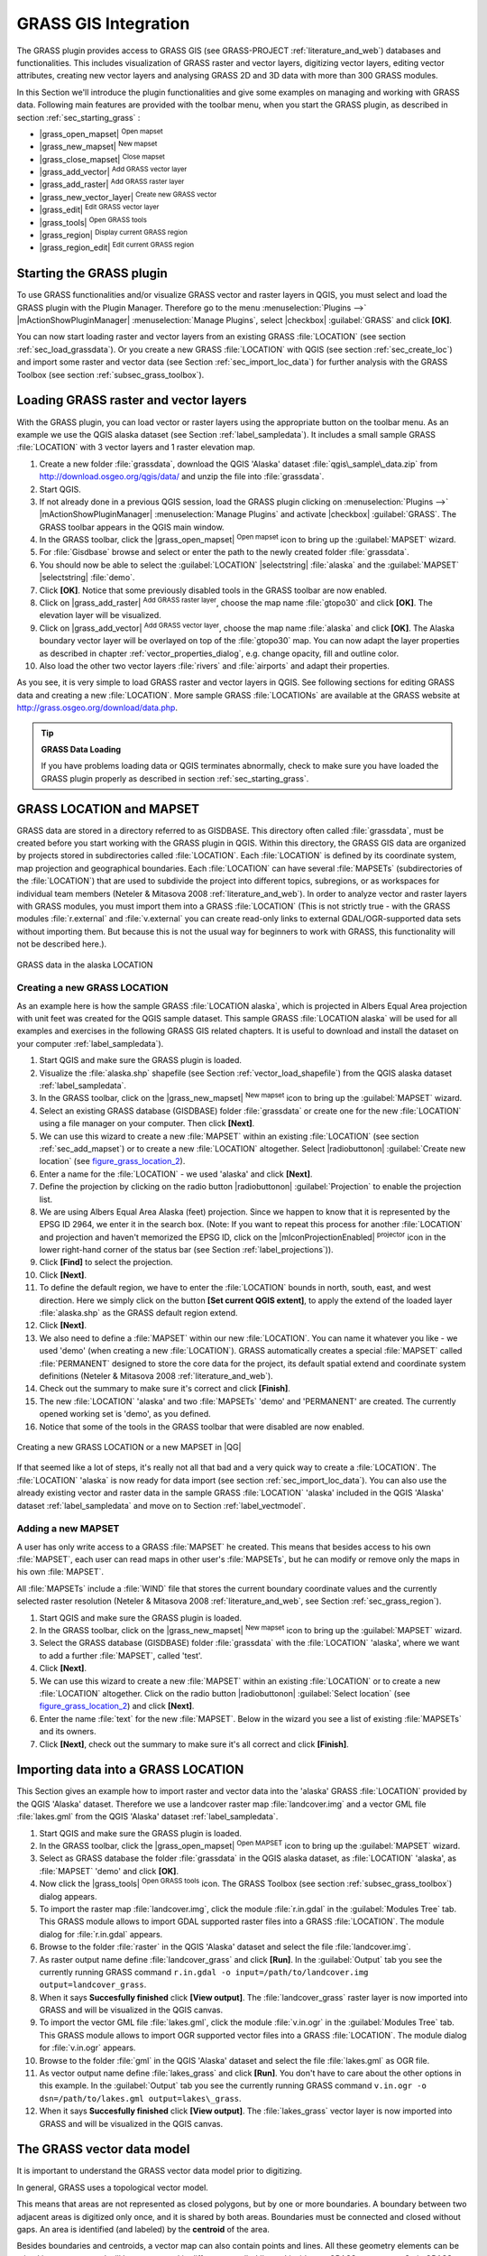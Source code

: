 .. comment out this Section (by putting '|updatedisclaimer|' on top) if file is not uptodate with release

.. index:: GRASS

.. _sec_grass:

*********************
GRASS GIS Integration
*********************

The GRASS plugin provides access to GRASS GIS (see GRASS-PROJECT
:ref:`literature_and_web`) databases and functionalities. This includes
visualization of GRASS raster and vector layers, digitizing vector layers,
editing vector attributes, creating new vector layers and analysing GRASS 2D and
3D data with more than 300 GRASS modules.

In this Section we'll introduce the plugin functionalities and give some examples
on managing and working with GRASS data. Following main features are provided
with the toolbar menu, when you start the GRASS plugin, as described in section
:ref:`sec_starting_grass` :

* |grass_open_mapset| :sup:`Open mapset`
* |grass_new_mapset| :sup:`New mapset`
* |grass_close_mapset| :sup:`Close mapset`
* |grass_add_vector| :sup:`Add GRASS vector layer`
* |grass_add_raster| :sup:`Add GRASS raster layer`
* |grass_new_vector_layer| :sup:`Create new GRASS vector`
* |grass_edit| :sup:`Edit GRASS vector layer`
* |grass_tools| :sup:`Open GRASS tools`
* |grass_region| :sup:`Display current GRASS region`
* |grass_region_edit| :sup:`Edit current GRASS region`

.. *  |grass_shell| :sup:`Open GRASS Shell`


.. index::
   single:GRASS;Start Plugin

.. _sec_starting_grass:

Starting the GRASS plugin
=========================

To use GRASS functionalities and/or visualize GRASS vector and raster layers in
QGIS, you must select and load the GRASS plugin with the Plugin Manager.
Therefore go to the menu :menuselection:`Plugins -->` |mActionShowPluginManager|
:menuselection:`Manage Plugins`, select |checkbox| :guilabel:`GRASS` and click
**[OK]**.

You can now start loading raster and vector layers from an existing GRASS
:file:`LOCATION` (see section :ref:`sec_load_grassdata`). Or you create a new
GRASS :file:`LOCATION` with QGIS (see section :ref:`sec_create_loc`) and import
some raster and vector data (see Section :ref:`sec_import_loc_data`) for further
analysis with the GRASS Toolbox (see section :ref:`subsec_grass_toolbox`).

.. _sec_load_grassdata:

Loading GRASS raster and vector layers
======================================

.. index::
   single:GRASS;loading data

With the GRASS plugin, you can load vector or raster layers using the appropriate
button on the toolbar menu. As an example we use the QGIS alaska dataset (see
Section :ref:`label_sampledata`). It includes a small sample GRASS :file:`LOCATION`
with 3 vector layers and 1 raster elevation map.

#. Create a new folder :file:`grassdata`, download the QGIS 'Alaska' dataset
   :file:`qgis\_sample\_data.zip` from http://download.osgeo.org/qgis/data/
   and unzip the file into :file:`grassdata`.
#. Start QGIS.
#. If not already done in a previous QGIS session, load the GRASS plugin
   clicking on :menuselection:`Plugins -->` |mActionShowPluginManager|
   :menuselection:`Manage Plugins` and activate |checkbox| :guilabel:`GRASS`.
   The GRASS toolbar appears in the QGIS main window.
#. In the GRASS toolbar, click the |grass_open_mapset| :sup:`Open mapset` icon
   to bring up the :guilabel:`MAPSET` wizard.
#. For :file:`Gisdbase` browse and select or enter the path to the newly created
   folder :file:`grassdata`.
#. You should now be able to select the :guilabel:`LOCATION` |selectstring|
   :file:`alaska` and the :guilabel:`MAPSET` |selectstring| :file:`demo`.
#. Click **[OK]**. Notice that some previously disabled tools in the
   GRASS toolbar are now enabled.
#. Click on |grass_add_raster| :sup:`Add GRASS raster layer`, choose the map name
   :file:`gtopo30` and click **[OK]**. The elevation layer will be visualized.
#. Click on |grass_add_vector| :sup:`Add GRASS vector layer`, choose the map name
   :file:`alaska` and click **[OK]**. The Alaska boundary vector layer will be
   overlayed on top of the :file:`gtopo30` map. You can now adapt the layer
   properties as described in chapter :ref:`vector_properties_dialog`, e.g.
   change opacity, fill and outline color.
#. Also load the other two vector layers :file:`rivers` and :file:`airports` and
   adapt their properties.

As you see, it is very simple to load GRASS raster and vector layers in QGIS.
See following sections for editing GRASS data and creating a new :file:`LOCATION`.
More sample GRASS :file:`LOCATIONs` are available at the GRASS website at
http://grass.osgeo.org/download/data.php.

.. tip:: **GRASS Data Loading**

   If you have problems loading data or QGIS terminates abnormally, check to make
   sure you have loaded the GRASS plugin properly as described in section
   :ref:`sec_starting_grass`.

.. _sec_about_loc:

GRASS LOCATION and MAPSET
=========================

GRASS data are stored in a directory referred to as GISDBASE. This directory often
called :file:`grassdata`, must be created before you start working with the GRASS
plugin in QGIS. Within this directory, the GRASS GIS data are organized by projects
stored in subdirectories called :file:`LOCATION`. Each :file:`LOCATION` is defined
by its coordinate system, map projection and geographical boundaries. Each
:file:`LOCATION` can have several :file:`MAPSETs` (subdirectories of the
:file:`LOCATION`) that are used to subdivide the project into different topics,
subregions, or as workspaces for individual team members (Neteler & Mitasova
2008 :ref:`literature_and_web`). In order to analyze vector and raster layers
with GRASS modules, you must import them into a GRASS :file:`LOCATION` (This is
not strictly true - with the GRASS modules :file:`r.external` and :file:`v.external`
you can create read-only links to external GDAL/OGR-supported data sets without
importing them. But because this is not the usual way for beginners to work with
GRASS, this functionality will not be described here.).

.. _figure_grass_location_1:

.. only:: html

   **Figure GRASS location 1:**

.. figure:: /static/user_manual/grass_integration/grass_location.png
   :align: center
   :width: 30em

   GRASS data in the alaska LOCATION


.. _sec_create_loc:

Creating a new GRASS LOCATION
-----------------------------

As an example here is how the sample GRASS :file:`LOCATION alaska`, which is
projected in Albers Equal Area projection with unit feet was created for the
QGIS sample dataset. This sample GRASS :file:`LOCATION alaska` will be used for
all examples and exercises in the following GRASS GIS related chapters. It is
useful to download and install the dataset on your computer :ref:`label_sampledata`).

#. Start QGIS and make sure the GRASS plugin is loaded.
#. Visualize the :file:`alaska.shp` shapefile (see Section
   :ref:`vector_load_shapefile`) from the QGIS alaska dataset :ref:`label_sampledata`.
#. In the GRASS toolbar, click on the |grass_new_mapset| :sup:`New mapset` icon
   to bring up the :guilabel:`MAPSET` wizard.
#. Select an existing GRASS database (GISDBASE) folder :file:`grassdata` or create
   one for the new :file:`LOCATION` using a file manager on your computer. Then
   click **[Next]**.
#. We can use this wizard to create a new :file:`MAPSET` within an existing
   :file:`LOCATION` (see section :ref:`sec_add_mapset`) or to create a new
   :file:`LOCATION` altogether. Select |radiobuttonon| :guilabel:`Create new
   location` (see figure_grass_location_2_).
#. Enter a name for the :file:`LOCATION` - we used 'alaska' and click **[Next]**.
#. Define the projection by clicking on the radio button |radiobuttonon|
   :guilabel:`Projection` to enable the projection list.
#. We are using Albers Equal Area Alaska (feet) projection. Since we happen to
   know that it is represented by the EPSG ID 2964, we enter it in the search box.
   (Note: If you want to repeat this process for another :file:`LOCATION` and
   projection and haven't memorized the EPSG ID, click on the |mIconProjectionEnabled|
   :sup:`projector` icon in the lower right-hand corner of the status bar (see
   Section :ref:`label_projections`)).
#. Click **[Find]** to select the projection.
#. Click **[Next]**.
#. To define the default region, we have to enter the :file:`LOCATION` bounds in
   north, south, east, and west direction. Here we simply click on the button
   **[Set current QGIS extent]**, to apply the extend of the loaded layer
   :file:`alaska.shp` as the GRASS default region extend.
#. Click **[Next]**.
#. We also need to define a :file:`MAPSET` within our new :file:`LOCATION`. You
   can name it whatever you like - we used 'demo' (when creating a new
   :file:`LOCATION`). GRASS automatically creates a special :file:`MAPSET` called
   :file:`PERMANENT` designed to store the core data for the project, its default
   spatial extend and coordinate system definitions (Neteler & Mitasova 2008
   :ref:`literature_and_web`).
#. Check out the summary to make sure it's correct and click **[Finish]**.
#. The new :file:`LOCATION` 'alaska' and two :file:`MAPSETs` 'demo' and 'PERMANENT'
   are created. The currently opened working set is 'demo', as you defined.
#. Notice that some of the tools in the GRASS toolbar that were disabled are now
   enabled.


.. _figure_grass_location_2:

.. only:: html

   **Figure GRASS location 2:**

.. figure:: /static/user_manual/grass_integration/create_grass_location.png
   :align: center
   :width: 20em

   Creating a new GRASS LOCATION or a new MAPSET in |QG|

If that seemed like a lot of steps, it's really not all that bad and a very quick
way to create a :file:`LOCATION`. The :file:`LOCATION` 'alaska` is now ready for
data import (see section :ref:`sec_import_loc_data`). You can also use the already
existing vector and raster data in the sample GRASS :file:`LOCATION` 'alaska'
included in the QGIS 'Alaska' dataset :ref:`label_sampledata` and move on to
Section :ref:`label_vectmodel`.

.. _sec_add_mapset:

Adding a new MAPSET
-------------------

A user has only write access to a GRASS :file:`MAPSET` he created. This means that
besides access to his own :file:`MAPSET`, each user can read maps in other user's
:file:`MAPSETs`, but he can modify or remove only the maps in his own :file:`MAPSET`.

All :file:`MAPSETs` include a :file:`WIND` file that stores the current boundary
coordinate values and the currently selected raster resolution (Neteler & Mitasova
2008 :ref:`literature_and_web`, see Section :ref:`sec_grass_region`).

#. Start QGIS and make sure the GRASS plugin is loaded.
#. In the GRASS toolbar, click on the |grass_new_mapset| :sup:`New mapset` icon
   to bring up the :guilabel:`MAPSET` wizard.
#. Select the GRASS database (GISDBASE) folder :file:`grassdata` with the
   :file:`LOCATION` 'alaska', where we want to add a further :file:`MAPSET`,
   called 'test'.
#. Click **[Next]**.
#. We can use this wizard to create a new :file:`MAPSET` within an existing
   :file:`LOCATION` or to create a new :file:`LOCATION` altogether. Click on the
   radio button |radiobuttonon| :guilabel:`Select location`
   (see figure_grass_location_2_) and click **[Next]**.
#. Enter the name :file:`text` for the new :file:`MAPSET`. Below in the wizard you
   see a list of existing :file:`MAPSETs` and its owners.
#. Click **[Next]**, check out the summary to make sure it's all correct and
   click **[Finish]**.

.. _sec_import_loc_data:

Importing data into a GRASS LOCATION
====================================

This Section gives an example how to import raster and vector data into the
'alaska' GRASS :file:`LOCATION` provided by the QGIS 'Alaska' dataset.
Therefore we use a landcover raster map :file:`landcover.img` and a vector GML
file :file:`lakes.gml` from the QGIS 'Alaska' dataset :ref:`label_sampledata`.

#. Start QGIS and make sure the GRASS plugin is loaded.
#. In the GRASS toolbar, click the |grass_open_mapset| :sup:`Open MAPSET` icon
   to bring up the :guilabel:`MAPSET` wizard.
#. Select as GRASS database the folder :file:`grassdata` in the QGIS
   alaska dataset, as :file:`LOCATION` 'alaska', as :file:`MAPSET` 'demo' and
   click **[OK]**.
#. Now click the |grass_tools| :sup:`Open GRASS tools` icon. The
   GRASS Toolbox (see section :ref:`subsec_grass_toolbox`) dialog appears.
#. To import the raster map :file:`landcover.img`, click the module
   :file:`r.in.gdal` in the :guilabel:`Modules Tree` tab. This GRASS module
   allows to import GDAL supported raster files into a GRASS
   :file:`LOCATION`. The module dialog for :file:`r.in.gdal` appears.
#. Browse to the folder :file:`raster` in the QGIS 'Alaska' dataset
   and select the file :file:`landcover.img`.
#. As raster output name define :file:`landcover_grass` and click
   **[Run]**. In the :guilabel:`Output` tab you see the currently running GRASS
   command ``r.in.gdal -o input=/path/to/landcover.img
   output=landcover_grass``.
#. When it says **Succesfully finished** click **[View output]**.
   The :file:`landcover_grass` raster layer is now imported into GRASS and
   will be visualized in the QGIS canvas.
#. To import the vector GML file :file:`lakes.gml`, click the module
   :file:`v.in.ogr` in the :guilabel:`Modules Tree` tab. This GRASS module allows
   to import OGR supported vector files into a GRASS :file:`LOCATION`. The
   module dialog for :file:`v.in.ogr` appears.
#. Browse to the folder :file:`gml` in the QGIS 'Alaska' dataset and select the
   file :file:`lakes.gml` as OGR file.
#. As vector output name define :file:`lakes_grass` and click **[Run]**. You
   don't have to care about the other options in this example. In the
   :guilabel:`Output` tab you see the currently running GRASS command
   ``v.in.ogr -o dsn=/path/to/lakes.gml output=lakes\_grass``.
#. When it says **Succesfully finished** click **[View output]**. The
   :file:`lakes_grass` vector layer is now imported into GRASS and will be
   visualized in the QGIS canvas.

.. _label_vectmodel:

The GRASS vector data model
===========================

.. index::
   single:GRASS;vector data model

It is important to understand the GRASS vector data model prior to digitizing.

.. index::
   single:GRASS;digitizing

In general, GRASS uses a topological vector model.

.. index::
   single:GRASS;topology

This means that areas are not represented as closed polygons, but by one or more
boundaries. A boundary between two adjacent areas is digitized only once, and it
is shared by both areas. Boundaries must be connected and closed without gaps.
An area is identified (and labeled) by the **centroid** of the area.

Besides boundaries and centroids, a vector map can also contain points and lines.
All these geometry elements can be mixed in one vector and will be represented
in different so called 'layers' inside one GRASS vector map. So in GRASS a layer
is not a vector or raster map but a level inside a vector layer. This is important
to distinguish carefully (Although it is possible to mix geometry elements, it
is unusual and even in GRASS only used in special cases such as vector network
analysis. Normally you should prefere to store different geometry elements in
different layers.).

It is possible to store several 'layers' in one vector dataset. For example,
fields, forests and lakes can be stored in one vector. Adjacent forest and lake
can share the same boundary, but they have separate attribute tables. It is also
possible to attach attributes to boundaries. For example, the boundary between
lake and forest is a road, so it can have a different attribute table.

The 'layer' of the feature is defined by 'layer' inside GRASS. 'Layer' is the
number which defines if there are more than one layer inside the dataset, e.g.
if the geometry is forest or lake. For now, it can be only a number, in the future
GRASS will also support names as fields in the user interface.

Attributes can be stored inside the GRASS :file:`LOCATION` as DBase or SQLITE3 or
in external database tables, for example PostgreSQL, MySQL, Oracle, etc.

.. index::
   single:GRASS;attribute storage

Attributes in database tables are linked to geometry elements using a 'category'
value.

.. index::
   single:GRASS;attribute linkage

'Category' (key, ID) is an integer attached to geometry primitives, and it is
used as the link to one key column in the database table.

.. tip:: **Learning the GRASS Vector Model**

   The best way to learn the GRASS vector model and its capabilities is to
   download one of the many GRASS tutorials where the vector model is described
   more deeply. See http://grass.osgeo.org/gdp/manuals.php for more information,
   books and tutorials in several languages.

.. index::
      see:GRASS;Creating new vectors;editing;creating a new layer

.. _creating_new_grass_vectors:

Creating a new GRASS vector layer
=================================

To create a new GRASS vector layer with the GRASS plugin click the
|grass_new_vector_layer| :sup:`Create new GRASS vector` toolbar icon.
Enter a name in the text box and you can start digitizing point, line or polygon
geometries, following the procedure described in Section :ref:`grass_digitizing`.

In GRASS it is possible to organize all sort of geometry types (point, line and
area) in one layer, because GRASS uses a topological vector model, so you don't
need to select the geometry type when creating a new GRASS vector. This is
different from Shapefile creation with QGIS, because Shapefiles use the Simple
Feature vector model (see Section :ref:`sec_create_shape`).

.. tip:: **Creating an attribute table for a new GRASS vector layer**

   If you want to assign attributes to your digitized geometry features, make
   sure to create an attribute table with columns before you start digitizing
   (see figure_grass_digitizing_5_).

.. _grass_digitizing:

Digitizing and editing a GRASS vector layer
===========================================

.. index::
   single:GRASS;digitizing tools

The digitizing tools for GRASS vector layers are accessed using the
|grass_edit| :sup:`Edit GRASS vector layer` icon on the toolbar. Make sure you
have loaded a GRASS vector and it is the selected layer in the legend before
clicking on the edit tool. Figure figure_grass_digitizing_2_ shows the GRASS
edit dialog that is displayed when you click on the edit tool. The tools and
settings are discussed in the following sections.

.. tip:: **Digitizing polygons in GRASS**

   If you want to create a polygon in GRASS, you first digitize the boundary of
   the polygon, setting the mode to 'No category'. Then you add a centroid
   (label point) into the closed boundary, setting the mode to 'Next not used'.
   The reason is, that a topological vector model links attribute information of
   a polygon always to the centroid and not to the boundary.

.. _label_grasstoolbar:

**Toolbar**

In figure_grass_digitizing_1_ you see the GRASS digitizing toolbar icons provided
by the GRASS plugin. Table table_grass_digitizing_1_ explains the available
functionalities.

.. _figure_grass_digitizing_1:

.. only:: html

   **Figure GRASS digitizing 1:**

.. figure:: /static/user_manual/grass_integration/grass_digitizing_toolbar.png
   :align: center
   :width: 20em

   GRASS Digitizing Toolbar

.. _table_grass_digitizing_1:

+------------------------+-----------------+---------------------------------------------------------------------------------------------------+
| Icon                   | Tool            | Purpose                                                                                           |
+========================+=================+===================================================================================================+
| |grass_new_point|      | New Point       | Digitize new point                                                                                |
+------------------------+-----------------+---------------------------------------------------------------------------------------------------+
| |grass_new_line|       | New Line        | Digitize new line                                                                                 |
+------------------------+-----------------+---------------------------------------------------------------------------------------------------+
| |grass_new_boundary|   | New Boundary    | Digitize new boundary (finish by selecting new tool)                                              |
+------------------------+-----------------+---------------------------------------------------------------------------------------------------+
| |grass_new_centroid|   | New Centroid    | Digitize new centroid (label existing area)                                                       |
+------------------------+-----------------+---------------------------------------------------------------------------------------------------+
| |grass_move_vertex|    | Move vertex     | Move one vertex of existing line or boundary and identify new position                            |
+------------------------+-----------------+---------------------------------------------------------------------------------------------------+
| |grass_add_vertex|     | Add vertex      | Add a new vertex to existing line                                                                 |
+------------------------+-----------------+---------------------------------------------------------------------------------------------------+
| |grass_delete_vertex|  | Delete vertex   | Delete vertex from existing line (confirm selected vertex by another click)                       |
+------------------------+-----------------+---------------------------------------------------------------------------------------------------+
| |grass_move_line|      | Move element    | Move selected boundary, line, point or centroid and click on new position                         |
+------------------------+-----------------+---------------------------------------------------------------------------------------------------+
| |grass_split_line|     | Split line      | Split an existing line to 2 parts                                                                 |
+------------------------+-----------------+---------------------------------------------------------------------------------------------------+
| |grass_delete_line|    | Delete element  | Delete existing boundary, line, point or centroid (confirm selected element by another click)     |
+------------------------+-----------------+---------------------------------------------------------------------------------------------------+
| |grass_edit_attributes|| Edit attributes | Edit attributes of selected element (note that one element can represent more features, see above)|
+------------------------+-----------------+---------------------------------------------------------------------------------------------------+
| |grass_close_edit|     | Close           | Close session and save current status (rebuilds topology afterwards)                              |
+------------------------+-----------------+---------------------------------------------------------------------------------------------------+

Table GRASS Digitizing 1: GRASS Digitizing Tools


**Category Tab**

.. index::
   single:GRASS;category settings

The :guilabel:`Category` tab allows you to define the way in which the category
values will be assigned to a new geometry element.

.. _figure_grass_digitizing_2:

.. only:: html

   **Figure GRASS digitizing 2:**

.. figure:: /static/user_manual/grass_integration/grass_digitizing_category.png
   :align: center
   :width: 20em

   GRASS Digitizing Category Tab

* **Mode**: what category value shall be applied to new geometry elements.

  -  Next not used - apply next not yet used category value to geometry element.
  -  Manual entry - manually define the category value for the geometry element
     in the 'Category'-entry field.
  -  No category - Do not apply a category value to the geometry element. This is
     e.g. used for area boundaries, because the category values are connected via
     the centroid.

* **Category** - A number (ID) is attached to each digitized geometry element.
  It is used to connect each geometry element with its attributes.
* **Field (layer)** - Each geometry element can be connected with several
  attribute tables using different GRASS geometry layers. Default layer number
  is 1.

.. tip:: **Creating an additional GRASS 'layer' with QGIS**

   If you would like to add more layers to your dataset, just add a new number
   in the 'Field (layer)' entry box and press return. In the Table tab you can
   create your new table connected to your new layer.

.. _label_settingtab:

**Settings Tab**

.. index::
   single:GRASS;snapping tolerance

The :guilabel:`Settings` tab allows you to set the snapping in screen pixels.
The threshold defines at what distance new points or line ends are snapped to
existing nodes. This helps to prevent gaps or dangles between boundaries. The
default is set to 10 pixels.

.. _figure_grass_digitizing_3:

.. only:: html

   **Figure GRASS digitizing 3:**

.. figure:: /static/user_manual/grass_integration/grass_digitizing_settings.png
   :align: center
   :width: 20em

   GRASS Digitizing Settings Tab

**Symbology Tab**

.. index::
   single:GRASS;symbology settings

The :guilabel:`Symbology` tab allows you to view and set symbology and color
settings for various geometry types and their topological status (e.g. closed
/ opened boundary).

.. _figure_grass_digitizing_4:

.. only:: html

   **Figure GRASS digitizing 4:**

.. figure:: /static/user_manual/grass_integration/grass_digitizing_symbology.png
   :align: center
   :width: 20em

   GRASS Digitizing Symbolog Tab


**Table Tab**

.. index::
   single:GRASS;table editing

The :guilabel:`Table` tab provides information about the database table for a
given 'layer'. Here you can add new columns to an existing attribute table, or
create a new database table for a new GRASS vector layer (see Section
:ref:`creating_new_grass_vectors`).

.. _figure_grass_digitizing_5:

.. only:: html

   **Figure GRASS digitizing 5:**

.. figure:: /static/user_manual/grass_integration/grass_digitizing_table.png
   :align: center
   :width: 20em

   GRASS Digitizing Table Tab

.. tip:: **GRASS Edit Permissions**

   You must be the owner of the GRASS :file:`MAPSET` you want to edit. It is
   impossible to edit data layers in a :file:`MAPSET` that is not yours, even
   if you have write permissions.


.. _sec_grass_region:

The GRASS region tool
=====================
.. index::
   single:GRASS;region

The region definition (setting a spatial working window) in GRASS is important
for working with raster layers. Vector analysis is by default not limited to any
defined region definitions. But all newly-created rasters will have the spatial
extension and resolution of the currently defined GRASS region, regardless of
their original extension and resolution. The current GRASS region is stored in
the :file:`$LOCATION/$MAPSET/WIND` file, and it defines north, south, east and
west bounds, number of columns and rows, horizontal and vertical spatial resolution.

It is possible to switch on/off the visualization of the GRASS region in the QGIS
canvas using the |grass_region| :sup:`Display current GRASS region` button.

.. index::
   single:GRASS;region display

With the |grass_region_edit| :sup:`Edit current GRASS region` icon you can open
a dialog to change the current region and the symbology of the GRASS region
rectangle in the QGIS canvas. Type in the new region bounds and resolution and
click **[OK]**. It also allows to select a new region interactively with your
mouse on the QGIS canvas. Therefore click with the left mouse button in the QGIS
canvas, open a rectangle, close it using the left mouse button again and click
**[OK]**.

.. index::
   single:GRASS;region editing

The GRASS module :file:`g.region` provide a lot more parameters to define an
appropriate region extend and resolution for your raster analysis. You can use
these parameters with the GRASS Toolbox, described in Section :ref:`subsec_grass_toolbox`.

.. _subsec_grass_toolbox:

The GRASS toolbox
=================
.. index::
   single:GRASS toolbox

The |grass_tools| :sup:`Open GRASS Tools` box provides GRASS module functionalities
to work with data inside a selected GRASS :file:`LOCATION` and :file:`MAPSET`.
To use the GRASS toolbox you need to open a :file:`LOCATION` and :file:`MAPSET`
where you have write-permission (usually granted, if you created the :file:`MAPSET`).
This is necessary, because new raster or vector layers created during analysis
need to be written to the currently selected :file:`LOCATION` and :file:`MAPSET`.

.. _figure_grass_toolbox_1:

.. only:: html

   **Figure GRASS toolbox 1:**

.. figure:: /static/user_manual/grass_integration/grass_toolbox_moduletree.png
   :align: center
   :width: 20em

   GRASS Toolbox and Module Tree |nix|

The GRASS Shell inside the GRASS Toolbox provides access to almost all (more than
330) GRASS modules through a command line interface. To offer a more user friendly
working environment, about 200 of the available GRASS modules and functionalities
are also provided by graphical dialogs within the GRASS plugin Toolbox.

.. _grass_modules:

Working with GRASS modules
---------------------------

The GRASS Shell inside the GRASS Toolbox provides access to almost all (more than
300) GRASS modules in a command line interface. To offer a more user friendly
working environment, about 200 of the available GRASS modules and functionalities
are also provided by graphical dialogs.

A complete list of GRASS modules available in the graphical Toolbox in QGIS
version |CURRENT| is available in the GRASS wiki (http://grass.osgeo.org/wiki/GRASS-QGIS_relevant_module_list).

It is also possible to customize the GRASS Toolbox content. This procedure is
described in Section :ref:`sec_toolbox-customizing`.

As shown in figure_grass_toolbox_1_ , you can look for the appropriate GRASS
module using the thematically grouped :guilabel:`Modules Tree` or the searchable
:guilabel:`Modules List` tab.

Clicking on a graphical module icon a new tab will be added to the toolbox dialog
providing three new sub-tabs :guilabel:`Options`, :guilabel:`Output` and
:guilabel:`Manual`.

**Options**

The :guilabel:`Options` tab provides a simplified module dialog where you can
usually select a raster or vector layer visualized in the QGIS canvas and enter
further module specific parameters to run the module.

.. _figure_grass_module_1:

.. only:: html

   **Figure GRASS module 1:**

.. figure:: /static/user_manual/grass_integration/grass_module_option.png
   :align: center
   :width: 20em

   GRASS Toolbox Module Options |nix|


The provided module parameters are often not complete to keep the dialog clear.
If you want to use further module parameters and flags, you need to start the
GRASS Shell and run the module in the command line.

A new feature in QGIS 1.8.0 is the support for a :guilabel:`show advanced options`
button below the simplified module dialog in the :guilabel:`Options` tab. At the
moment it is only added to the module v.in.ascii as an example use, but will
probably be part of more / all modules in the GRASS toolbox in future versions
of QGIS. This allows to use the complete GRASS module options without the need
to switch to the GRASS Shell.

**Output**

.. _figure_grass_module_2:

.. only:: html

   **Figure GRASS module 2:**

.. figure:: /static/user_manual/grass_integration/grass_module_output.png
   :align: center
   :width: 20em

   GRASS Toolbox Module Output |nix|

The :guilabel:`Output` tab provides information about the output status of the
module. When you click the **[Run]** button, the module switches to the
:guilabel:`Output` tab and you see information about the analysis process. If
all works well, you will finally see a ``Successfully finished`` message.

**Manual**

.. _figure_grass_module_3:

.. only:: html

   **Figure GRASS module 3:**

.. figure:: /static/user_manual/grass_integration/grass_module_manual.png
   :align: center
   :width: 20em

   GRASS Toolbox Module Manual |nix|

The :guilabel:`Manual` tab shows the HTML help page of the GRASS module. You can
use it to check further module parameters and flags or to get a deeper knowledge
about the purpose of the module. At the end of each module manual page you see
further links to the :file:`Main Help index`, the :file:`Thematic index` and the
:file:`Full index`. These links provide the same information as if you use the
module :file:`g.manual`.

.. index::
   single:GRASS;display results

.. tip:: **Display results immediately**

   If you want to display your calculation results immediately in your map canvas,
   you can use the 'View Output' button at the bottom of the module tab.

GRASS module examples
---------------------

The following examples will demonstrate the power of some of the GRASS modules.

Creating contour lines
......................

The first example creates a vector contour map from an elevation raster (DEM).
Assuming you have the Alaska :file:`LOCATION` set up as explained in Section
:ref:`sec_import_loc_data`.

* First open the location by clicking the
  |grass_open_mapset| :sup:`Open mapset` button and choosing the Alaska location.
* Now load the ``gtopo30`` elevation raster by clicking
  |grass_add_raster| :sup:`Add GRASS raster layer` and selecting the
  ``gtopo30`` raster from the demo location.
* Now open the Toolbox with the |grass_tools| :sup:`Open GRASS tools` button.
* In the list of tool categories double click :menuselection:`Raster --> Surface
  Management --> Generate vector contour lines`.
* Now a single click on the tool **r.contour** will open the tool dialog as
  explained above :ref:`grass_modules`. The ``gtopo30`` raster should appear as
  the :guilabel:`Name of input raster`.
* Type into the :guilabel:`Increment between Contour levels` |selectnumber|
  the value 100. (This will create contour lines at intervals of 100 meters.)
* Type into the :guilabel:`Name for output vector map` the name ``ctour_100``.
* Click **[Run]** to start the process. Wait for several moments until the message
  ``Successfully finished`` appears in the output window. Then click **[View Output]**
  and **[Close]**.

Since this is a large region, it will take a while to display. After it finishes
rendering, you can open the layer properties window to change the line color so
that the contours appear clearly over the elevation raster, as in :ref:`vector_properties_dialog`.

Next zoom in to a small mountainous area in the center of Alaska. Zooming in close
you will notice that the contours have sharp corners. GRASS offers the **v.generalize**
tool to slightly alter vector maps while keeping their overall shape. The tool
uses several different algorithms with different purposes. Some of the algorithms
(i.e. Douglas Peuker and Vertex reduction) simplify the line by removing some of
the vertices. The resulting vector will load faster. This process will be used
when you have a highly detailed vector, but you are creating a very small scale
map, so the detail is unnecessary.

.. index::
   single:GRASS;display results

.. tip:: **The simplify tool**

   Note that the QGIS fTools plugin has a :menuselection:`Simplify geometries -->`
   tool that works just like the GRASS **v.generalize** Douglas-Peuker algorithm.

However, the purpose of this example is different. The contour lines created by
``r.contour`` have sharp angles that should be smoothed. Among the **v.generalize**
algorithms there is Chaikens which does just that (also Hermite splines). Be
aware that these algorithms can **add** additional vertices to the vector,
causing it to load even more slowly.

* Open the GRASS toolbox and double click the categories :menuselection:`Vector -->
  Develop map --> Generalization`, then click on the **v.generalize** module to
  open its options window.
* Check that the 'ctour_100' vector appears as the :guilabel:`Name of input vector`.
* From the list of algorithms choose Chaiken's. Leave all other options at their
  default, and scroll down to the last row to enter in the field :guilabel:`Name
  for output vector map` 'ctour_100_smooth', and click **[Run]**.
* The process takes several moments. Once ``Successfully finished`` appears in
  the output windows, click **[View output]** and then **[close]**.
* You may change the color of the vector to display it clearly on the raster
  background and to contrast with the original contour lines. You will notice
  that the new contour lines have smoother corners than the original while staying
  faithful to the original overall shape.

.. _figure_grass_module_4:

.. only:: html

   **Figure GRASS module 4:**

.. figure:: /static/user_manual/grass_integration/grass_toolbox_vgeneralize.png
   :align: center
   :width: 30em

   GRASS module v.generalize to smooth a vector map |nix|

.. index::
   single:GRASS;toolbox
.. tip:: **Other uses for r.contour**

   The procedure described above can be used in other equivalent situations. If
   you have a raster map of precipitation data, for example, then the same method
   will  be used to create a vector map of isohyetal (constant rainfall) lines.

Creating a Hillshade 3D effect
..............................

Several methods are used to display elevation layers and give a 3D effect to maps.
The use of contour lines as shown above is one popular method often chosen to
produce topographic maps. Another way to display a 3D effect is by hillshading.
The hillshade effect is created from a DEM (elevation) raster by first calculating
the slope and aspect of each cell, then simulating the sun's position in the sky
and giving a reflectance value to each cell. Thus you get sun facing slopes
lighted and the slopes facing away from the sun (in shadow) are darkened.

* Begin this example by loading the ``gtopo30`` elevation raster. Start the GRASS
  toolbox and under the Raster category double click to open :menuselection:`Spatial analysis
  --> Terrain analysis`.
* Then click **r.shaded.relief** to open the module.
* Change the :guilabel:`azimuth angle` |selectnumber| 270 to 315.
* Enter ``gtopo30_shade`` for the new hillshade raster, and click **[Run**].
* When the process completes, add the hillshade raster to the map. You should see
  it displayed in grayscale.
* To view both the hill shading and the colors of the ``gtopo30`` together shift
  the hillshade map below the ``gtopo30`` map in the table of contents, then open
  the :menuselection:`Properties` window of ``gtopo30``, switch to the
  :guilabel:`transparency` tab and set its transparency level to about 25%.

You should now have the ``gtopo30`` elevation with its colormap and transparency
setting displayed **above** the grayscale hillshade map. In order to see the
visual effects of the hillshading, turn off the ``gtopo30_shade`` map, then turn
it back on.

**Using the GRASS shell**

The GRASS plugin in QGIS is designed for users who are new to GRASS, and not
familiar with all the modules and options. As such, some modules in the toolbox
do not show all the options available, and some modules do not appear at all.
The GRASS shell (or console) gives the user access to those additional GRASS
modules that do not appear in the toolbox tree, and also to some additional
options to the modules that are in the toolbox with the simplest default
parameters. This example demonstrates the use of an additional option in the
**r.shaded.relief** module that was shown above.

.. figure_grass_module_5:

.. only:: html

   **Figure GRASS module 5:**

.. figure:: /static/user_manual/grass_integration/grass_toolbox_shell.png
   :align: center
   :width: 20em

   The GRASS shell, r.shaded.relief module |nix|

The module **r.shaded.relief** can take a parameter ``zmult`` which multiplies
the elevation values relative to the X-Y coordinate units so that the hillshade
effect is even more pronounced.

* Load the ``gtopo30`` elevation raster as above, then start the GRASS toolbox
  and click on the GRASS shell. In the shell window type the command
  ``r.shaded.relief map=gtopo30 shade=gtopo30_shade2 azimuth=315 zmult=3`` and
  press **[Enter]**.
* After the process finishes shift to the :guilabel:`Browse` tab and double click
  on the new ``gtopo30_shade2`` raster to display in QGIS.
* As explained above, shift the shaded relief raster below the gtopo30 raster in
  the Table of Contents, then check transparency of the colored gtopo30 layer.
  You should see that the 3D effect stands out more strongly compared to the
  first shaded relief map.

.. figure_grass_module_6:

.. only:: html

   **Figure GRASS module 6:**

.. figure:: /static/user_manual/grass_integration/grass_toolbox_shadedrelief.png
   :align: center
   :width: 30em

   Displaying shaded relief created with the GRASS module r.shaded.relief |nix|


Raster statistics in a vector map
..................................

The next example shows how a GRASS module can aggregate raster data and add columns
of statistics for each polygon in a vector map.

* Again using the Alaska data, refer to :ref:`sec_import_loc_data` to import the
  trees shapefile from the ``shapefiles`` directory into GRASS.
* Now an intermediary step is required: centroids must be added to the imported
  trees map to make it a complete GRASS area vector (including both boundaries
  and centroids).
* From the toolbox choose :menuselection:`Vector --> Manage features`, and open
  the module **v.centroids**.
* Enter as the :guilabel:`output vector map` 'forest_areas' and run the module.
* Now load the ``forest_areas`` vector and display the types of forests - deciduous,
  evergreen, mixed - in different colors: In the layer :guilabel:`Properties`
  window, :guilabel:`Symbology` tab, choose from :guilabel:`Legend type`
  |selectstring| 'Unique value' and set the :guilabel:`Classification field`
  to 'VEGDESC'. (Refer to the explanation of the symbology tab
  :ref:sec_symbology in the vector section).
* Next reopen the GRASS toolbox and open :menuselection:`Vector --> Vector update`
  by other maps.
* Click on the **v.rast.stats** module. Enter ``gtopo30``, and ``forest_areas``.
* Only one additional parameter is needed: Enter :guilabel:`column prefix` ``elev``,
  and click **[run]**. This is a computationally heavy operation which will run
  for a long time (probably up to two hours).
* Finally open the ``forest_areas`` attribute table, and verify that several new
  columns have been added including ``elev_min``, ``elev_max``, ``elev_mean``
  etc. for each forest polygon.



Working with the GRASS LOCATION browser
---------------------------------------
.. index::
   single:GRASS toolbox;Browser

Another useful feature inside the GRASS Toolbox is the GRASS :file:`LOCATION`
browser. In figure_grass_module_7_ you can see the current working :file:`LOCATION`
with its :file:`MAPSETs`.

In the left browser windows you can browse through all :file:`MAPSETs` inside the
current :file:`LOCATION`. The right browser window shows some meta information
for selected raster or vector layers, e.g. resolution, bounding box, data source,
connected attribute table for vector data and a command history.

.. _figure_grass_module_7:

.. only:: html

   **Figure GRASS module 7:**

.. figure:: /static/user_manual/grass_integration/grass_mapset_browser.png
   :align: center
   :width: 20em

   GRASS LOCATION browser |nix|


The toolbar inside the :guilabel:`Browser` tab offers following tools to manage
the selected :file:`LOCATION`:

*  |grass_add_map| :guilabel:`Add selected map to canvas`
*  |grass_copy_map| :guilabel:`Copy selected map`
*  |grass_rename_map| :guilabel:`Rename selected map`
*  |grass_delete_map| :guilabel:`Delete selected map`
*  |grass_set_region| :guilabel:`Set current region to selected map`
*  |grass_refresh| :guilabel:`Refresh browser window`

The |grass_rename_map| :guilabel:`Rename selected map` and |grass_delete_map|
:guilabel:`Delete selected map` only work with maps inside your currently selected
:file:`MAPSET`. All other tools also work with raster and vector layers in
another :file:`MAPSET`.

.. _sec_toolbox-customizing:

Customizing the GRASS Toolbox
------------------------------
.. index::
   single:GRASS toolbox;customize


Nearly all GRASS modules can be added to the GRASS toolbox. A XML interface is
provided to parse the pretty simple XML files which configures the modules
appearance and parameters inside the toolbox.

A sample XML file for generating the module ``v.buffer`` (v.buffer.qgm) looks
like this:

::

  <?xml version="1.0" encoding="UTF-8"?>
  <!DOCTYPE qgisgrassmodule SYSTEM "http://mrcc.com/qgisgrassmodule.dtd">

  <qgisgrassmodule label="Vector buffer" module="v.buffer">
          <option key="input" typeoption="type" layeroption="layer" />
          <option key="buffer"/>
          <option key="output" />
  </qgisgrassmodule>


The parser reads this definition and creates a new tab inside the toolbox when
you select the module. A more detailed description for adding new modules, changing
the modules group, etc. can be found on the QGIS wiki at
http://hub.qgis.org/projects/quantum-gis/wiki/Adding_New_Tools_to_the_GRASS_Toolbox

